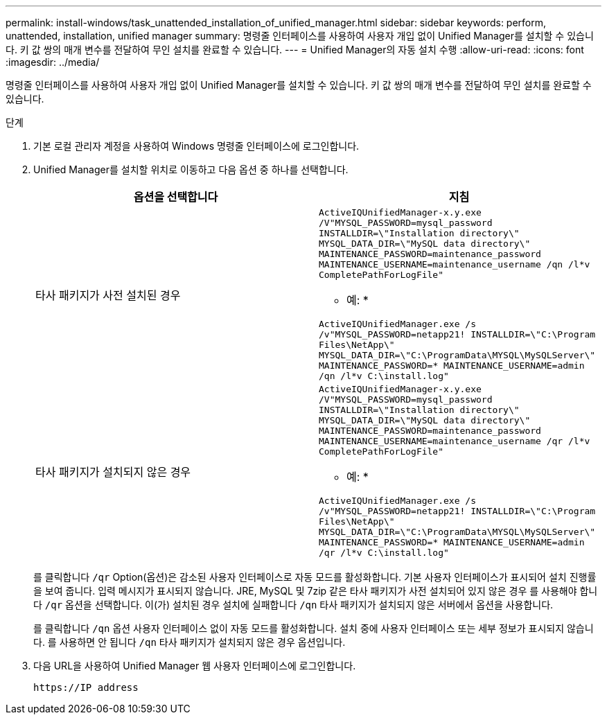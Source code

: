 ---
permalink: install-windows/task_unattended_installation_of_unified_manager.html 
sidebar: sidebar 
keywords: perform, unattended, installation, unified manager 
summary: 명령줄 인터페이스를 사용하여 사용자 개입 없이 Unified Manager를 설치할 수 있습니다. 키 값 쌍의 매개 변수를 전달하여 무인 설치를 완료할 수 있습니다. 
---
= Unified Manager의 자동 설치 수행
:allow-uri-read: 
:icons: font
:imagesdir: ../media/


[role="lead"]
명령줄 인터페이스를 사용하여 사용자 개입 없이 Unified Manager를 설치할 수 있습니다. 키 값 쌍의 매개 변수를 전달하여 무인 설치를 완료할 수 있습니다.

.단계
. 기본 로컬 관리자 계정을 사용하여 Windows 명령줄 인터페이스에 로그인합니다.
. Unified Manager를 설치할 위치로 이동하고 다음 옵션 중 하나를 선택합니다.
+
[cols="4a,4a"]
|===
| 옵션을 선택합니다 | 지침 


 a| 
타사 패키지가 사전 설치된 경우
 a| 
`ActiveIQUnifiedManager-x.y.exe /V"MYSQL_PASSWORD=mysql_password INSTALLDIR=\"Installation directory\" MYSQL_DATA_DIR=\"MySQL data directory\" MAINTENANCE_PASSWORD=maintenance_password MAINTENANCE_USERNAME=maintenance_username /qn /l*v CompletePathForLogFile"`

* 예: *

`ActiveIQUnifiedManager.exe /s /v"MYSQL_PASSWORD=netapp21! INSTALLDIR=\"C:\Program Files\NetApp\" MYSQL_DATA_DIR=\"C:\ProgramData\MYSQL\MySQLServer\" MAINTENANCE_PASSWORD=******* MAINTENANCE_USERNAME=admin /qn /l*v C:\install.log"`



 a| 
타사 패키지가 설치되지 않은 경우
 a| 
`ActiveIQUnifiedManager-x.y.exe /V"MYSQL_PASSWORD=mysql_password INSTALLDIR=\"Installation directory\" MYSQL_DATA_DIR=\"MySQL data directory\" MAINTENANCE_PASSWORD=maintenance_password MAINTENANCE_USERNAME=maintenance_username /qr /l*v CompletePathForLogFile"`

* 예: *

`ActiveIQUnifiedManager.exe /s /v"MYSQL_PASSWORD=netapp21! INSTALLDIR=\"C:\Program Files\NetApp\" MYSQL_DATA_DIR=\"C:\ProgramData\MYSQL\MySQLServer\" MAINTENANCE_PASSWORD=******* MAINTENANCE_USERNAME=admin /qr /l*v C:\install.log"`

|===
+
를 클릭합니다 `/qr` Option(옵션)은 감소된 사용자 인터페이스로 자동 모드를 활성화합니다. 기본 사용자 인터페이스가 표시되어 설치 진행률을 보여 줍니다. 입력 메시지가 표시되지 않습니다. JRE, MySQL 및 7zip 같은 타사 패키지가 사전 설치되어 있지 않은 경우 를 사용해야 합니다 `/qr` 옵션을 선택합니다. 이(가) 설치된 경우 설치에 실패합니다 `/qn` 타사 패키지가 설치되지 않은 서버에서 옵션을 사용합니다.

+
를 클릭합니다 `/qn` 옵션 사용자 인터페이스 없이 자동 모드를 활성화합니다. 설치 중에 사용자 인터페이스 또는 세부 정보가 표시되지 않습니다. 를 사용하면 안 됩니다 `/qn` 타사 패키지가 설치되지 않은 경우 옵션입니다.

. 다음 URL을 사용하여 Unified Manager 웹 사용자 인터페이스에 로그인합니다.
+
`\https://IP address`


